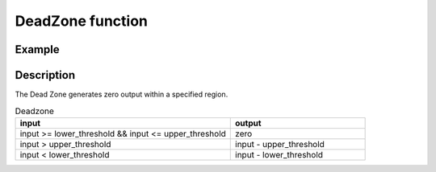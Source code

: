 =================
DeadZone function
=================

.. doxygenfunction:: uz_signals_dead_zone

Example
=======

.. code-block:: c
  :linenos:
  :caption: Example function call provides region of zero output

  #include "uz_signals.h"
  int main(void) {
     float input=1.1f;
     float upper_threshold=10.5f;
     float lower_threshold=-20.5f;
     float output = uz_signals_dead_zone(input, upper_limit, lower_limit));
  }

Description
===========

The Dead Zone generates zero output within a specified region.

.. list-table:: Deadzone
   :widths: 40 25
   :header-rows: 1

   * - input
     - output
   * - input >= lower_threshold && input <= upper_threshold
     - zero
   * - input > upper_threshold
     - input - upper_threshold
   * - input < lower_threshold
     - input - lower_threshold

.. tikz:: Get_sign function 
  :align: left

  \draw [densely dotted] (0,0)  -- +(6,0);
  \draw [densely dotted, color=red] (0,0.5)  -- +(6,0);
  \draw [densely dotted, color=red] (0,-0.5)  -- +(6,0);
  \draw[color=blue] (0,0) {(0,-1) -- ++(6,2)};
  \node[color=blue, font=\footnotesize] at (-0.2,1){10};
  \node[color=red, font=\footnotesize] at (-0.2,0.5){5};
  \node[color=blue, font=\footnotesize] at (-0.2,0){0};
  \node[color=red, font=\footnotesize] at (-0.25,-0.5){-5};
  \node[color=blue, font=\footnotesize] at (-0.25,-1){-10};
  \draw[->](0,-1)--(0,1.5);
  \draw[color=orange] (0,0) {(0,-0.5) -- ++(1.5,0.5) -- ++(3,0)-- ++(1.5,0.5)};
  \draw[->](6,-1)--(6,1.5);
  \node[color=red, font=\footnotesize] at (7.2,0.5){upper threshold};
  \node[color=red, font=\footnotesize] at (7.2,-0.5){lower threshold};
  \node[below,color=orange,font=\footnotesize] at (3.75,-1){output};
  \draw[->] (2.75,-1.25) -- (3.2,-1.25);
  \node[below,color=blue,font=\footnotesize] at (2.2,-1){input};

   


